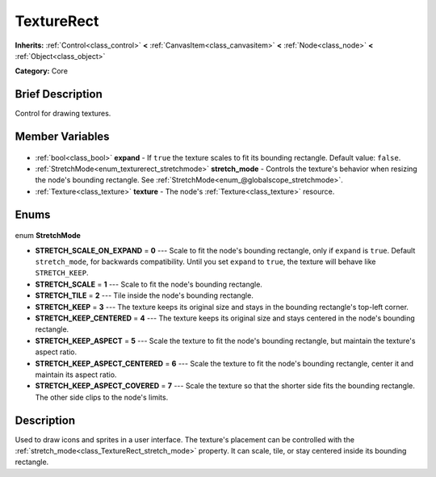 .. Generated automatically by doc/tools/makerst.py in Godot's source tree.
.. DO NOT EDIT THIS FILE, but the TextureRect.xml source instead.
.. The source is found in doc/classes or modules/<name>/doc_classes.

.. _class_TextureRect:

TextureRect
===========

**Inherits:** :ref:`Control<class_control>` **<** :ref:`CanvasItem<class_canvasitem>` **<** :ref:`Node<class_node>` **<** :ref:`Object<class_object>`

**Category:** Core

Brief Description
-----------------

Control for drawing textures.

Member Variables
----------------

  .. _class_TextureRect_expand:

- :ref:`bool<class_bool>` **expand** - If ``true`` the texture scales to fit its bounding rectangle. Default value: ``false``.

  .. _class_TextureRect_stretch_mode:

- :ref:`StretchMode<enum_texturerect_stretchmode>` **stretch_mode** - Controls the texture's behavior when resizing the node's bounding rectangle. See :ref:`StretchMode<enum_@globalscope_stretchmode>`.

  .. _class_TextureRect_texture:

- :ref:`Texture<class_texture>` **texture** - The node's :ref:`Texture<class_texture>` resource.


Enums
-----

  .. _enum_TextureRect_StretchMode:

enum **StretchMode**

- **STRETCH_SCALE_ON_EXPAND** = **0** --- Scale to fit the node's bounding rectangle, only if ``expand`` is ``true``. Default ``stretch_mode``, for backwards compatibility. Until you set ``expand`` to ``true``, the texture will behave like ``STRETCH_KEEP``.
- **STRETCH_SCALE** = **1** --- Scale to fit the node's bounding rectangle.
- **STRETCH_TILE** = **2** --- Tile inside the node's bounding rectangle.
- **STRETCH_KEEP** = **3** --- The texture keeps its original size and stays in the bounding rectangle's top-left corner.
- **STRETCH_KEEP_CENTERED** = **4** --- The texture keeps its original size and stays centered in the node's bounding rectangle.
- **STRETCH_KEEP_ASPECT** = **5** --- Scale the texture to fit the node's bounding rectangle, but maintain the texture's aspect ratio.
- **STRETCH_KEEP_ASPECT_CENTERED** = **6** --- Scale the texture to fit the node's bounding rectangle, center it and maintain its aspect ratio.
- **STRETCH_KEEP_ASPECT_COVERED** = **7** --- Scale the texture so that the shorter side fits the bounding rectangle. The other side clips to the node's limits.


Description
-----------

Used to draw icons and sprites in a user interface. The texture's placement can be controlled with the :ref:`stretch_mode<class_TextureRect_stretch_mode>` property. It can scale, tile, or stay centered inside its bounding rectangle.

